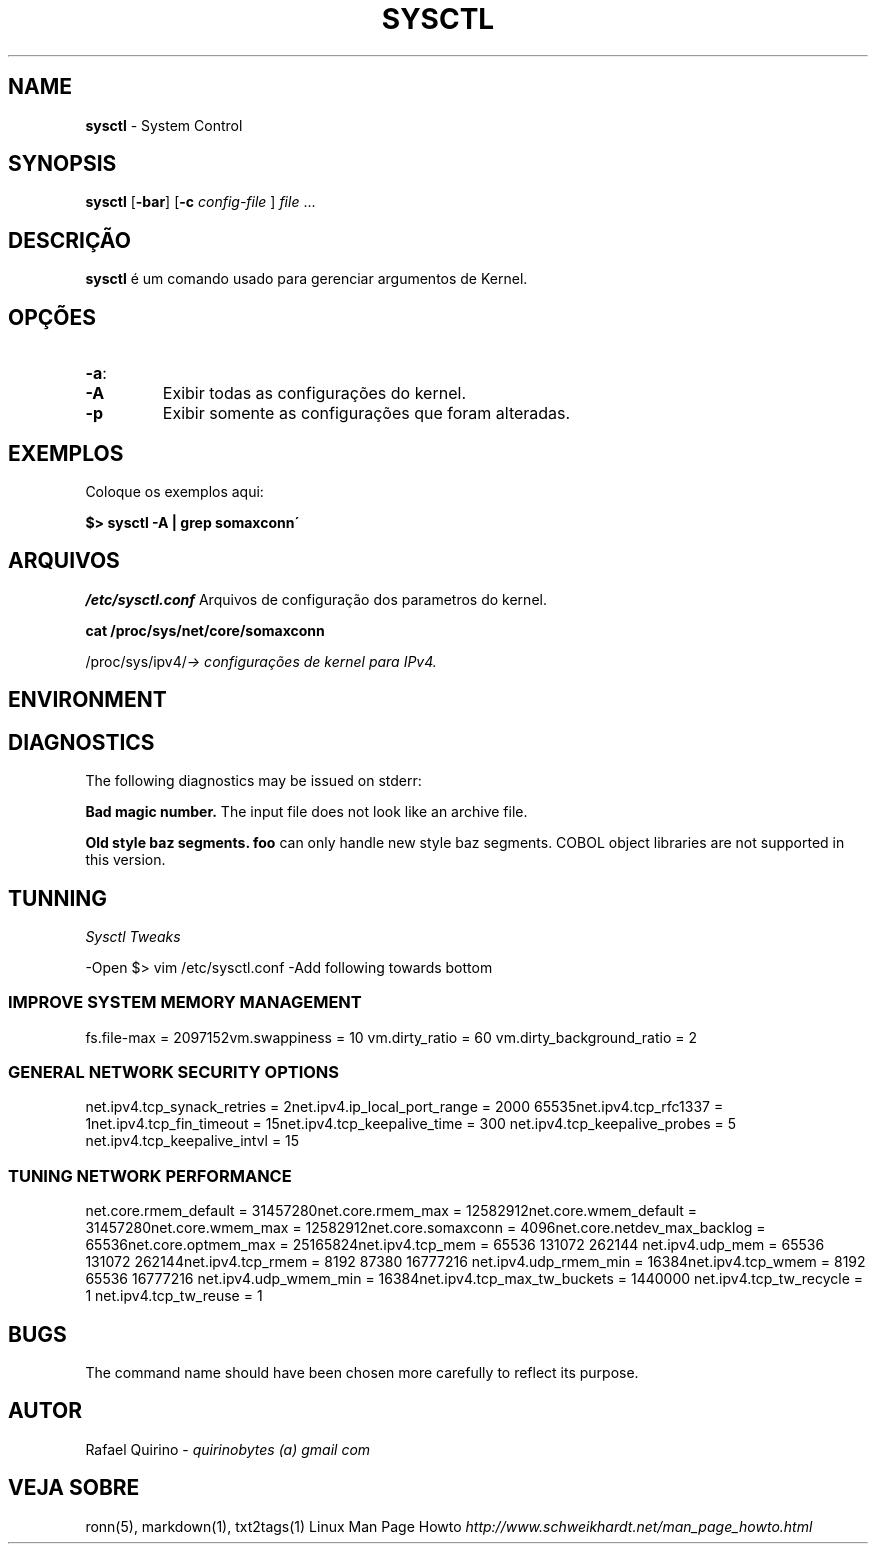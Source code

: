 .\" generated with Ronn/v0.7.3
.\" http://github.com/rtomayko/ronn/tree/0.7.3
.
.TH "SYSCTL" "1" "March 2017" "" ""
.
.SH "NAME"
\fBsysctl\fR \- System Control
.
.SH "SYNOPSIS"
\fBsysctl\fR [\fB\-bar\fR] [\fB\-c\fR \fIconfig\-file\fR ] \fIfile\fR \.\.\.
.
.SH "DESCRIÇÃO"
\fBsysctl\fR é um comando usado para gerenciar argumentos de Kernel\.
.
.SH "OPÇÕES"
.
.TP
\fB\-a\fR:

.
.TP
\fB\-A\fR
Exibir todas as configurações do kernel\.
.
.TP
\fB\-p\fR
Exibir somente as configurações que foram alteradas\.
.
.SH "EXEMPLOS"
Coloque os exemplos aqui:
.
.P
\fB$> sysctl \-A | grep somaxconn\'\fR
.
.SH "ARQUIVOS"
\fI/etc/sysctl\.conf\fR Arquivos de configuração dos parametros do kernel\.
.
.P
\fBcat /proc/sys/net/core/somaxconn\fR
.
.P
/proc/sys/ipv4/\fI\-> configurações de kernel para IPv4\.\fR
.
.SH "ENVIRONMENT"
.
.SH "DIAGNOSTICS"
The following diagnostics may be issued on stderr:
.
.P
\fBBad magic number\.\fR The input file does not look like an archive file\.
.
.P
\fBOld style baz segments\.\fR \fBfoo\fR can only handle new style baz segments\. COBOL object libraries are not supported in this version\.
.
.SH "TUNNING"
\fISysctl Tweaks\fR
.
.P
\-Open $> vim /etc/sysctl\.conf \-Add following towards bottom
.
.SS "IMPROVE SYSTEM MEMORY MANAGEMENT"
fs\.file\-max = 2097152vm\.swappiness = 10 vm\.dirty_ratio = 60 vm\.dirty_background_ratio = 2
.
.SS "GENERAL NETWORK SECURITY OPTIONS"
net\.ipv4\.tcp_synack_retries = 2net\.ipv4\.ip_local_port_range = 2000 65535net\.ipv4\.tcp_rfc1337 = 1net\.ipv4\.tcp_fin_timeout = 15net\.ipv4\.tcp_keepalive_time = 300 net\.ipv4\.tcp_keepalive_probes = 5 net\.ipv4\.tcp_keepalive_intvl = 15
.
.SS "TUNING NETWORK PERFORMANCE"
net\.core\.rmem_default = 31457280net\.core\.rmem_max = 12582912net\.core\.wmem_default = 31457280net\.core\.wmem_max = 12582912net\.core\.somaxconn = 4096net\.core\.netdev_max_backlog = 65536net\.core\.optmem_max = 25165824net\.ipv4\.tcp_mem = 65536 131072 262144 net\.ipv4\.udp_mem = 65536 131072 262144net\.ipv4\.tcp_rmem = 8192 87380 16777216 net\.ipv4\.udp_rmem_min = 16384net\.ipv4\.tcp_wmem = 8192 65536 16777216 net\.ipv4\.udp_wmem_min = 16384net\.ipv4\.tcp_max_tw_buckets = 1440000 net\.ipv4\.tcp_tw_recycle = 1 net\.ipv4\.tcp_tw_reuse = 1
.
.SH "BUGS"
The command name should have been chosen more carefully to reflect its purpose\.
.
.SH "AUTOR"
Rafael Quirino \- \fIquirinobytes (a) gmail com\fR
.
.SH "VEJA SOBRE"
ronn(5), markdown(1), txt2tags(1) Linux Man Page Howto \fIhttp://www\.schweikhardt\.net/man_page_howto\.html\fR
